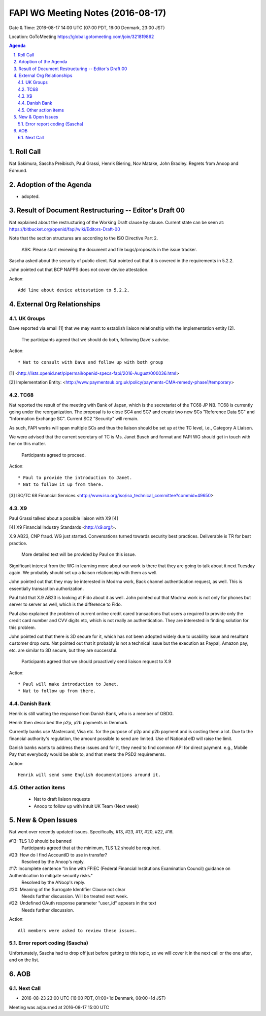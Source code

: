 ============================================
FAPI WG Meeting Notes (2016-08-17)
============================================
Date & Time: 2016-08-17 14:00 UTC (07:00 PDT, 16:00 Denmark, 23:00 JST) 

Location: GoToMeeting https://global.gotomeeting.com/join/321819862

.. sectnum::
   :suffix: .


.. contents:: Agenda

Roll Call
=============
Nat Sakimura, Sascha Preibisch, Paul Grassi, Henrik Biering, Nov Matake, John Bradley. 
Regrets from Anoop and Edmund. 

Adoption of the Agenda
=========================
* adopted. 

Result of Document Restructuring -- Editor's Draft 00
===========================================================
Nat explained about the restructuring of the Working Draft clause by clause. 
Current state can be seen at: https://bitbucket.org/openid/fapi/wiki/Editors-Draft-00

Note that the section structures are according to the ISO Directive Part 2. 

    ASK: Please start reviewing the document and file bugs/proposals in the issue tracker. 

Sascha asked about the security of public client. 
Nat pointed out that it is covered in the requirements in 5.2.2. 

John pointed out that BCP NAPPS does not cover device attestation. 

Action:: 

    Add line about device attestation to 5.2.2.


External Org Relationships
=============================

UK Groups 
------------------------------------
Dave reported via email [1] that we may want to establish 
liaison relationship with the implementation entity [2]. 

    The participants agreed that we should do both, following Dave's advise. 

Action::

    * Nat to consult with Dave and follow up with both group

[1] <http://lists.openid.net/pipermail/openid-specs-fapi/2016-August/000036.html>

[2] Implementation Entity: <http://www.paymentsuk.org.uk/policy/payments-CMA-remedy-phase1/temporary>

TC68
-----
Nat reported the result of the meeting with Bank of Japan, which is the secretariat of the 
TC68 JP NB. TC68 is currently going under the reorganization. 
The proposal is to close SC4 and SC7 and create two new SCs "Reference Data SC" 
and "Information Exchange SC". Current SC2 "Security" will remain. 

As such, FAPI works will span multiple SCs and thus the liaison should be set up 
at the TC level, i.e., Category A Liaison. 

We were advised that the current secretary of TC is Ms. Janet Busch and format and FAPI WG should 
get in touch with her on this matter. 

    Participants agreed to proceed. 

Action::

    * Paul to provide the introduction to Janet. 
    * Nat to follow it up from there. 

[3] ISO/TC 68 Financial Services <http://www.iso.org/iso/iso_technical_committee?commid=49650>

X9
------------
Paul Grassi talked about a possible liaison with X9 [4] 

[4] X9 Financial Industry Standards <http://x9.org/>. 

X.9 AB23, CNP fraud. WG just started. 
Conversations turned towards security best practices. 
Deliverable is TR for best practice. 

    More detailed text will be provided by Paul on this issue. 

Significant interest from the WG in learning more about our work is there that they are going to talk 
about it next Tuesday again. We probably should set up a liaison relationship with them as well. 

John pointed out that they may be interested in Modrna work, Back channel authentication request, as well. 
This is essentially transaction authorization. 

Paul told that X.9 AB23 is looking at Fido about it as well. 
John pointed out that Modrna work is not only for phones but server to server as well, 
which is the difference to Fido. 

Paul also explained the problem of current online credit cared transactions that 
users a required to provide only the credit card number and CVV digits etc, 
which is not really an authentication. They are interested in finding solution 
for this problem. 

John pointed out that there is 3D secure for it, which has not been adopted widely due to usability issue and resultant customer drop outs. Nat pointed out that it probably is not a technical issue but the execution as Paypal, Amazon pay, etc. are similar to 3D secure, but they are successful. 

    Participants agreed that we should proactively send liaison request to X.9

Action::

    * Paul will make introduction to Janet. 
    * Nat to follow up from there. 

Danish Bank
------------
Henrik is still waiting the response from Danish Bank, who is a member of OBDG. 

Henrik then described the p2p, p2b payments in Denmark. 

Currently banks use Mastercard, Visa etc. for the purpose of p2p and p2b payment and is costing them a lot. 
Due to the financial authority's regulation, the amount possible to send are limited. 
Use of National eID will raise the limit. 

Danish banks wants to address these issues and for it, they need to find common API for direct payment. 
e.g., Mobile Pay that everybody would be able to, and that meets the PSD2 requirements. 

Action::

    Henrik will send some English documentations around it. 

Other action items
--------------------

    * Nat to draft liaison requests
    * Anoop to follow up with Intuit UK Team (Next week) 


New & Open Issues
======================

Nat went over recently updated issues. Specifically, #13, #23, #17, #20, #22, #16. 

#13: TLS 1.0 should be banned
    Participants agreed that at the minimum, TLS 1.2 should be required. 

#23: How do I find AccountID to use in transfer?
    Resolved by the Anoop's reply. 

#17: Incomplete sentence "In line with FFIEC (Federal Financial Institutions Examination Council) guidance on Authentication to mitigate security risks."
    Resolved by the ANoop's reply. 

#20: Meaning of the Surrogate Identifier Clause not clear
    Needs further discussion. Will be treated next week. 

#22: Undefined OAuth response parameter "user_id" appears in the text
     Needs further discussion. 

Action:: 

     All members were asked to review these issues. 

Error report coding (Sascha)
----------------------------------
Unfortunately, Sascha had to drop off just before getting to this topic, 
so we will cover it in the next call or the one after, and on the list. 


AOB
========

Next Call
----------
* 2016-08-23 23:00 UTC (16:00 PDT, 01:00+1d Denmark, 08:00+1d JST) 

Meeting was adjourned at 2016-08-17 15:00 UTC

